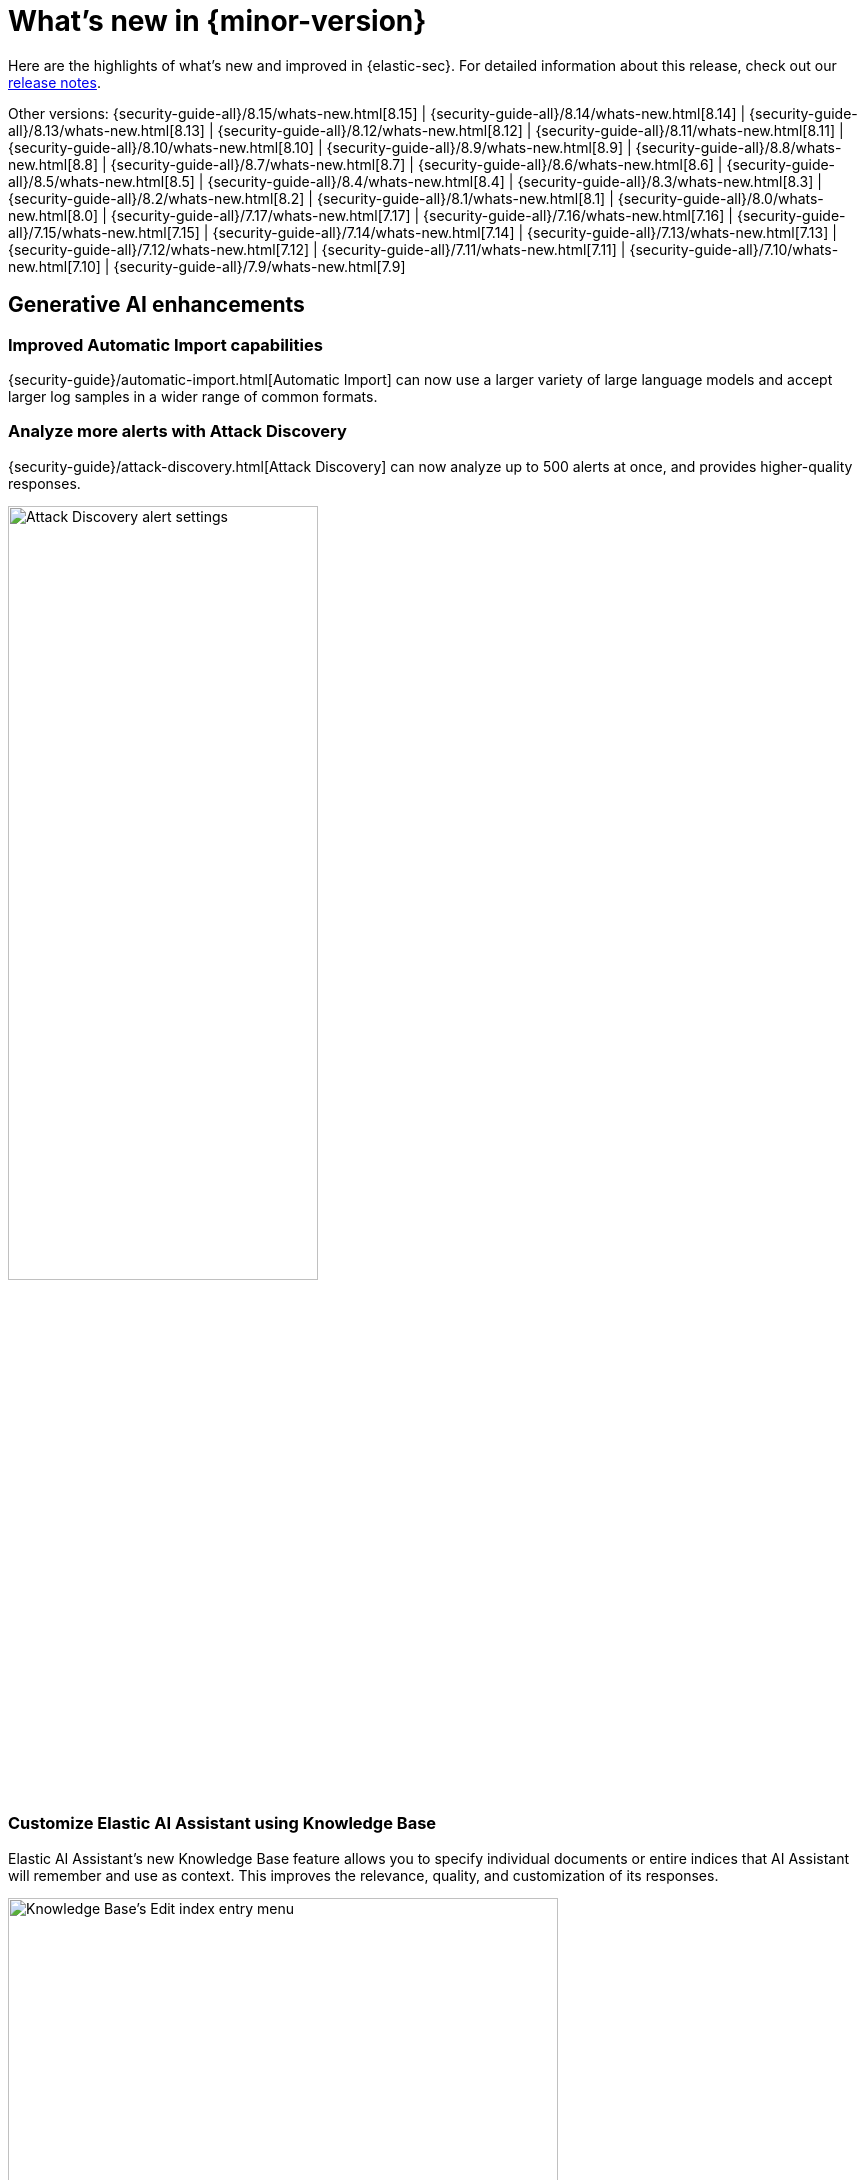 [[whats-new]]
[chapter]
= What's new in {minor-version}

Here are the highlights of what’s new and improved in {elastic-sec}. For detailed information about this release, check out our <<release-notes, release notes>>.

Other versions: {security-guide-all}/8.15/whats-new.html[8.15] | {security-guide-all}/8.14/whats-new.html[8.14] | {security-guide-all}/8.13/whats-new.html[8.13] | {security-guide-all}/8.12/whats-new.html[8.12] | {security-guide-all}/8.11/whats-new.html[8.11] | {security-guide-all}/8.10/whats-new.html[8.10] | {security-guide-all}/8.9/whats-new.html[8.9] | {security-guide-all}/8.8/whats-new.html[8.8] | {security-guide-all}/8.7/whats-new.html[8.7] | {security-guide-all}/8.6/whats-new.html[8.6] | {security-guide-all}/8.5/whats-new.html[8.5] | {security-guide-all}/8.4/whats-new.html[8.4] | {security-guide-all}/8.3/whats-new.html[8.3] | {security-guide-all}/8.2/whats-new.html[8.2] | {security-guide-all}/8.1/whats-new.html[8.1] | {security-guide-all}/8.0/whats-new.html[8.0] | {security-guide-all}/7.17/whats-new.html[7.17] | {security-guide-all}/7.16/whats-new.html[7.16] | {security-guide-all}/7.15/whats-new.html[7.15] | {security-guide-all}/7.14/whats-new.html[7.14] | {security-guide-all}/7.13/whats-new.html[7.13] | {security-guide-all}/7.12/whats-new.html[7.12] | {security-guide-all}/7.11/whats-new.html[7.11] | {security-guide-all}/7.10/whats-new.html[7.10] |
{security-guide-all}/7.9/whats-new.html[7.9]

// NOTE: The notable-highlights tagged regions are re-used in the Installation and Upgrade Guide. Full URL links are required in tagged regions.
// tag::notable-highlights[]

[float]
== Generative AI enhancements

[float]
=== Improved Automatic Import capabilities

{security-guide}/automatic-import.html[Automatic Import] can now use a larger variety of large language models and accept larger log samples in a wider range of common formats.

[float]
=== Analyze more alerts with Attack Discovery

{security-guide}/attack-discovery.html[Attack Discovery] can now analyze up to 500 alerts at once, and provides higher-quality responses.

[role="screenshot"]
image::whats-new/images/8.16/attck-disc-alerts-number-menu.png[Attack Discovery alert settings,60%]

[float]
=== Customize Elastic AI Assistant using Knowledge Base

Elastic AI Assistant's new Knowledge Base feature allows you to specify individual documents or entire indices that AI Assistant will remember and use as context. This improves the relevance, quality, and customization of its responses.
// {security-guide}/ai-assistant-knowledge-base.html[Knowledge Base] – link to be added when PR is merged

[role="screenshot"]
image::whats-new/images/8.16/knowledge-base-add-index-config.png[Knowledge Base's Edit index entry menu,80%]

[float]
== Entity Analytics enhancements

[float]
=== Manage persisted entity metadata with entity store

preview:[] The entity store feature allows you to query, reconcile, and maintain entity metadata from various sources, such as ingested logs, integrated identity providers, external asset repositories, and more. By extracting and storing entities from all indices in the {elastic-sec} default data view, the entity store lets you query entity metadata without real-time data searches.

After you enable the entity store, the Entity Analytics dashboard displays the **Entities** section, which offers a comprehensive view of all hosts and users in your environment. You can filter them by their source, entity risk level, and asset criticality level.
// {security-guide}/entity-store.html[entity store] – link to be added when PR is merged
// {security-guide}/detection-entity-dashboard.html#entity-entities[**Entities** section]

[role="screenshot"]
image::whats-new/images/8.16/entities-section.png[Entities section of the Entity Analytics dashboard]

[float]
=== Asset criticality is available by default

The advanced setting for enabling {security-guide}/asset-criticality.html[asset criticality] has been removed, and this feature is now available by default.

[float]
=== Run entity risk scoring in multiple spaces 

You can now enable and run {security-guide}/entity-risk-scoring.html[entity risk scoring] in multiple {kib} spaces. This allows you to analyze and monitor entity risk in different contexts simultaneously.

[float]
=== Recalculate entity risk scores after file upload

When you {security-guide}/asset-criticality.html#bulk-assign-asset-criticality[bulk assign asset criticality] using the file upload feature, the newly assigned criticality levels are automatically factored in during the next hourly risk scoring calculation. You can now manually trigger an immediate recalculation of entity risk scores by clicking **Recalculate entity risk scores now** during the file upload process.

[role="screenshot"]
image::whats-new/images/8.16/recalc-ers.png[Recalculate entity risk scores]

[float]
== Detection rules and alerts enhancements

[float]
=== Enable prebuilt detection rules on installation

Previously, {security-guide}/prebuilt-rules-management.html#load-prebuilt-rules[installing and enabling prebuilt rules] took two steps. You can now do both in one step with the **Install and enable** option. This works for both single and multiple rules.

[role="screenshot"]
image::whats-new/images/8.16/install-enable-rules.png[Install and enable rules, 80%]

[float]
=== Run rules manually

{security-guide}/rules-ui-management.html#manually-run-rules[Manually run rules] for testing purposes or additional rule coverage. Details about manual runs (such as the status of each run, the total number of runs that will occur, and more) are shown on the **Execution results** tab of the rule details page. Alerts generated from manual rule runs have the `kibana.alert.rule.execution.type: manual` field value pair in the alert document.

[role="screenshot"]
image::whats-new/images/8.16/manual-rule-run-table.png[Manual rule run table]

[float]
=== Exclude cold and frozen data from rule execution

Rules that query cold and frozen data tiers might perform more slowly. To {security-guide}/exclude-cold-frozen-data-individual-rules.html[exclude query results from cold and frozen tiers], add a Query DSL filter that ignores cold and frozen documents when executing. This can help {es} exclude cold and frozen data more efficiently.

[float]
=== View {es} queries that run during rule execution

When previewing a rule, you can also {security-guide}/rules-ui-create.html#view-rule-es-queries[learn about its {es} queries], which are submitted when the rule runs. This information can help you identify and troubleshoot potential rule issues. You can also use it to confirm that your rule is retrieving the expected data. This option is provided for {esql} and EQL rules only.

[float]
=== Alert suppression is generally available for more rule types

{security-guide}/alert-suppression.html[Alert suppression] is generally available for the indicator match, threshold, {ml}, {esql}, and new terms rule types. It is still in technical preview for event correlation rules.

[float]
== Investigations enhancements

[float]
=== Add notes to alerts, events, and Timelines

You can now attach {security-guide}/add-manage-notes.html[notes] to alerts, events, and Timelines, and manage them from the **Notes** page. This provides an easy way to incorporate notes into your investigative workflows to coordinate responses, conduct threat hunting, and share investigative findings.

[role="screenshot"]
image::whats-new/images/8.16/new-note-alert-event.png[New note added to an alert]

[float]
=== View analyzed events from the alert details flyout

preview:[] By enabling the new `securitySolution:enableVisualizationsInFlyout` advanced setting, you can {security-guide}/view-alert-details.html#expanded-visualizations-view[view analyzed alerts and events] in the **Visualize** tab of the alert details flyout. This allows you to maintain the context of the Alerts table during your investigation and provides an easy way to preview related alerts and events.

[role="screenshot"]
image::whats-new/images/8.16/visualize-tab-lp-alert-details.gif[Examine alert details from event analyzer, 80%]

[float]
=== Resize alert and event details flyouts

You can now resize the alert and event details flyouts and choose how they're displayed—over the Alerts table or next to it.
// PR pending

[role="screenshot"]
image::whats-new/images/8.16/flyout-settings.gif[Change alert details flyout settings]

[float]
== {elastic-defend} and response actions enhancements

[float]
=== More SentinelOne third-party response actions

Additional third-party response actions are available using Elastic's {security-guide}/third-party-actions.html#sentinelone-response-actions[SentinelOne] integration and connector:

* Get processes
* Terminate a process

[float]
=== {elastic-defend}'s automated response actions support all rule types

You can now configure any detection rule type to perform {elastic-defend}'s {security-guide}/automated-response-actions.html[automated response actions].

[float]
=== New rules for {elastic-defend}'s endpoint protection features

New prebuilt rules tailored for each of {elastic-defend}'s endpoint protection features—malware, ransomware, memory threats, and malicious behavior—allow you to configure actions tailored for detection or prevention of each type.
// PR pending

[role="screenshot"]
image::whats-new/images/8.16/endpoint-protection-rules.png[Endpoint protection rules]

[float]
== Cloud Security enhancements

[float]
=== Ingest third-party cloud security data

You can now ingest cloud security data from several third-party sources—Falco, AWS Security Hub, and Wiz—into {elastic-sec}. The data appears on the **Alerts** and **Findings** pages, and in the user and host details flyouts.
// {security-guide}/ingest-third-party-cloud-security-data.html[ingest cloud security data] – link to be added when PR is merged

[role="screenshot"]
image::whats-new/images/8.16/wiz-findings.png[Wiz data on the Findings page]

[float]
=== Simplify posture data collection with agentless Cloud Security Posture Management deployment

Elastic's native {security-guide}/cspm.html[Cloud Security Posture Management (CSPM)] integration now supports agentless deployment, giving you an easier and more streamlined way to collect posture data from your cloud service providers.



// end::notable-highlights[]
